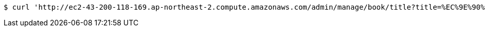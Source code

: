 [source,bash]
----
$ curl 'http://ec2-43-200-118-169.ap-northeast-2.compute.amazonaws.com/admin/manage/book/title?title=%EC%9E%90%EB%B0%94' -i -X GET
----